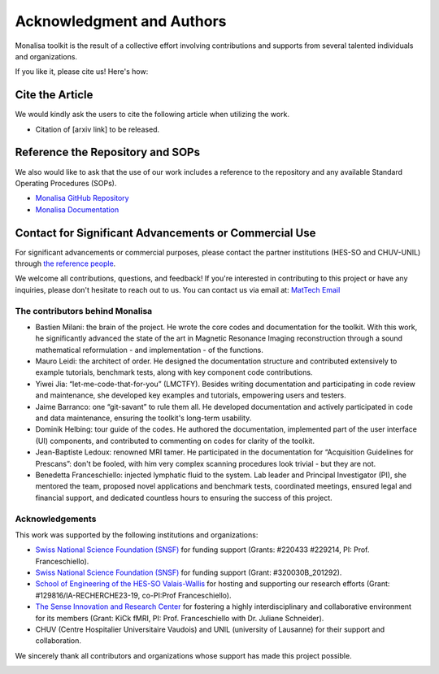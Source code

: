 ==========================
Acknowledgment and Authors
==========================

Monalisa toolkit is the result of a collective effort involving contributions and supports from several talented individuals and organizations.

If you like it, please cite us! Here\'s how:

Cite the Article
----------------
We would kindly ask the users to cite the following article when utilizing the work. 

* Citation of [arxiv link] to be released.

Reference the Repository and SOPs
---------------------------------
We also would like to ask that the use of our work includes a reference to the repository and any available Standard Operating Procedures (SOPs).

* `Monalisa GitHub Repository <https://github.com/MattechLab/monalisa>`_
* `Monalisa Documentation <https://mattechlab.github.io/monalisa/>`_


Contact for Significant Advancements or Commercial Use
------------------------------------------------------
For significant advancements or commercial purposes, please contact the partner institutions (HES-SO and CHUV-UNIL) through `the reference people <https://sites.google.com/view/mat-tech-lab/team?authuser=0>`_.

We welcome all contributions, questions, and feedback! If you're interested in contributing to this project or have any inquiries, please don't hesitate to reach out to us. 
You can contact us via email at: `MatTech Email <mailto:mathematical.technologies.lab@gmail.com>`_


The contributors behind Monalisa
================================

- Bastien Milani: the brain of the project. He wrote the core codes and documentation for the toolkit. With this work, he significantly advanced the state of the art in Magnetic Resonance Imaging reconstruction through a sound mathematical reformulation - and implementation - of the functions. 

- Mauro Leidi: the architect of order. He designed the documentation structure and  contributed extensively to example tutorials, benchmark tests, along with key component code contributions.

- Yiwei Jia: “let-me-code-that-for-you” (LMCTFY). Besides writing documentation and participating in code review and maintenance, she developed key examples and tutorials, empowering users and testers. 

- Jaime Barranco: one “git-savant” to rule them all. He developed documentation and actively participated in code and data maintenance, ensuring the toolkit\'s long-term usability.

- Dominik Helbing: tour guide of the codes. He authored the documentation, implemented part of the user interface (UI) components, and contributed to commenting on codes for clarity of the toolkit. 

- Jean-Baptiste Ledoux: renowned MRI tamer. He participated in the documentation for “Acquisition Guidelines for Prescans”: don\'t be fooled, with him very complex scanning procedures look trivial - but they are not. 

- Benedetta Franceschiello: injected lymphatic fluid to the system. Lab leader and Principal Investigator (PI), she mentored the team, proposed novel applications and benchmark tests, coordinated meetings, ensured legal and financial support, and dedicated countless hours to ensuring the success of this project.


.. image:: ../images/ack/monalisa_team.png


Acknowledgements
================

This work was supported by the following institutions and organizations:

- `Swiss National Science Foundation (SNSF) <https://www.snf.ch/en>`_ for funding support (Grants: \#220433 \#229214, PI: Prof. Franceschiello). 
- `Swiss National Science Foundation (SNSF) <https://www.snf.ch/en>`_ for funding support (Grant: \#320030B_201292).
- `School of Engineering of the HES-SO Valais-Wallis <https://www.hes-so.ch/domaines-et-hautes-ecoles/hautes-ecoles/hes-so-valais-wallis/haute-ecole-dingenierie-hei>`_ for hosting and supporting our research efforts  (Grant: \#129816/IA-RECHERCHE23-19, co-PI\:Prof Franceschiello).
- `The Sense Innovation and Research Center <https://www.the-sense.ch/?lang=en>`_ for fostering a highly interdisciplinary and collaborative environment for its members (Grant\: KiCk fMRI, PI\: Prof. Franceschiello with Dr. Juliane Schneider).
- CHUV (Centre Hospitalier Universitaire Vaudois) and UNIL (university of Lausanne) for their support and collaboration.
 


We sincerely thank all contributors and organizations whose support has made this project possible.

.. container:: image-row

   .. image:: ../images/ack/MatTech.png
      :width: 30%

   .. image:: ../images/ack/SNF_logo_standard_web_color_pos_e-300x68.png
      :width: 30%

   .. image:: ../images/ack/en_hei.png
      :width: 30%

